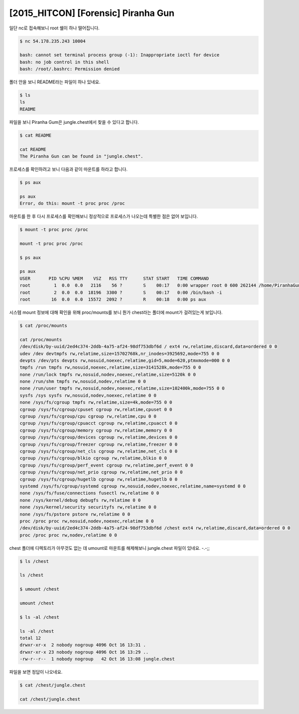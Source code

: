 =============================================================================================================
[2015_HITCON] [Forensic] Piranha Gun
=============================================================================================================


일단 nc로 접속해보니 root 쉘이 하나 떨어집니다.

.. code-block:: console

    $ nc 54.178.235.243 10004    

    bash: cannot set terminal process group (-1): Inappropriate ioctl for device
    bash: no job control in this shell
    bash: /root/.bashrc: Permission denied

    

폴더 안을 보니 README라는 파일이 하나 있네요.

.. code-block:: console

    $ ls
    ls
    README

파일을 보니 Piranha Gum은 jungle.chest에서 찾을 수 있다고 합니다.

.. code-block:: console

    $ cat README

    cat README
    The Piranha Gun can be found in "jungle.chest".

프로세스를 확인하려고 보니 다음과 같이 마운트를 하라고 합니다.

.. code-block:: bash

    $ ps aux

    ps aux
    Error, do this: mount -t proc proc /proc

마운트를 한 후 다시 프로세스를 확인해보니 정상적으로 프로세스가 나오는데 특별한 점은 없어 보입니다.

.. code-block:: console

    $ mount -t proc proc /proc

    mount -t proc proc /proc
    
    $ ps aux

    ps aux
    USER       PID %CPU %MEM    VSZ   RSS TTY      STAT START   TIME COMMAND
    root         1  0.0  0.0   2116    56 ?        S    00:17   0:00 wrapper root 0 600 262144 /home/PiranhaGun /bin/bash -i
    root         2  0.0  0.0  18196  3300 ?        S    00:17   0:00 /bin/bash -i
    root        16  0.0  0.0  15572  2092 ?        R    00:18   0:00 ps aux

시스템 mount 정보에 대해 확인을 위해 proc/mounts를 보니 뭔가 chest라는 폴더에 mount가 걸려있는게 보입니다.

.. code-block:: console

    $ cat /proc/mounts

    cat /proc/mounts
    /dev/disk/by-uuid/2ed4c374-2ddb-4a75-af24-98df753dbf6d / ext4 rw,relatime,discard,data=ordered 0 0
    udev /dev devtmpfs rw,relatime,size=15702768k,nr_inodes=3925692,mode=755 0 0
    devpts /dev/pts devpts rw,nosuid,noexec,relatime,gid=5,mode=620,ptmxmode=000 0 0
    tmpfs /run tmpfs rw,nosuid,noexec,relatime,size=3141528k,mode=755 0 0
    none /run/lock tmpfs rw,nosuid,nodev,noexec,relatime,size=5120k 0 0
    none /run/shm tmpfs rw,nosuid,nodev,relatime 0 0
    none /run/user tmpfs rw,nosuid,nodev,noexec,relatime,size=102400k,mode=755 0 0
    sysfs /sys sysfs rw,nosuid,nodev,noexec,relatime 0 0
    none /sys/fs/cgroup tmpfs rw,relatime,size=4k,mode=755 0 0
    cgroup /sys/fs/cgroup/cpuset cgroup rw,relatime,cpuset 0 0
    cgroup /sys/fs/cgroup/cpu cgroup rw,relatime,cpu 0 0
    cgroup /sys/fs/cgroup/cpuacct cgroup rw,relatime,cpuacct 0 0
    cgroup /sys/fs/cgroup/memory cgroup rw,relatime,memory 0 0
    cgroup /sys/fs/cgroup/devices cgroup rw,relatime,devices 0 0
    cgroup /sys/fs/cgroup/freezer cgroup rw,relatime,freezer 0 0
    cgroup /sys/fs/cgroup/net_cls cgroup rw,relatime,net_cls 0 0
    cgroup /sys/fs/cgroup/blkio cgroup rw,relatime,blkio 0 0
    cgroup /sys/fs/cgroup/perf_event cgroup rw,relatime,perf_event 0 0
    cgroup /sys/fs/cgroup/net_prio cgroup rw,relatime,net_prio 0 0
    cgroup /sys/fs/cgroup/hugetlb cgroup rw,relatime,hugetlb 0 0
    systemd /sys/fs/cgroup/systemd cgroup rw,nosuid,nodev,noexec,relatime,name=systemd 0 0
    none /sys/fs/fuse/connections fusectl rw,relatime 0 0
    none /sys/kernel/debug debugfs rw,relatime 0 0
    none /sys/kernel/security securityfs rw,relatime 0 0
    none /sys/fs/pstore pstore rw,relatime 0 0
    proc /proc proc rw,nosuid,nodev,noexec,relatime 0 0
    /dev/disk/by-uuid/2ed4c374-2ddb-4a75-af24-98df753dbf6d /chest ext4 rw,relatime,discard,data=ordered 0 0
    proc /proc proc rw,nodev,relatime 0 0

chest 폴더에 디렉토리가 아무것도 없는 데 umount로 마운트를 해제해보니 jungle.chest 파일이 있네요. -.-;;

.. code-block:: console

    $ ls /chest
    
    ls /chest

    $ umount /chest

    umount /chest
    
    $ ls -al /chest

    ls -al /chest
    total 12
    drwxr-xr-x  2 nobody nogroup 4096 Oct 16 13:31 .
    drwxr-xr-x 23 nobody nogroup 4096 Oct 16 13:29 ..
    -rw-r--r--  1 nobody nogroup   42 Oct 16 13:08 jungle.chest

파일을 보면 정답이 나오네요. 

.. code-block:: bash

    $ cat /chest/jungle.chest

    cat /chest/jungle.chest
    
    
